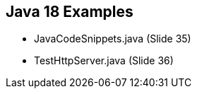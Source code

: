 == Java 18 Examples

* JavaCodeSnippets.java (Slide 35)

* TestHttpServer.java (Slide 36)













